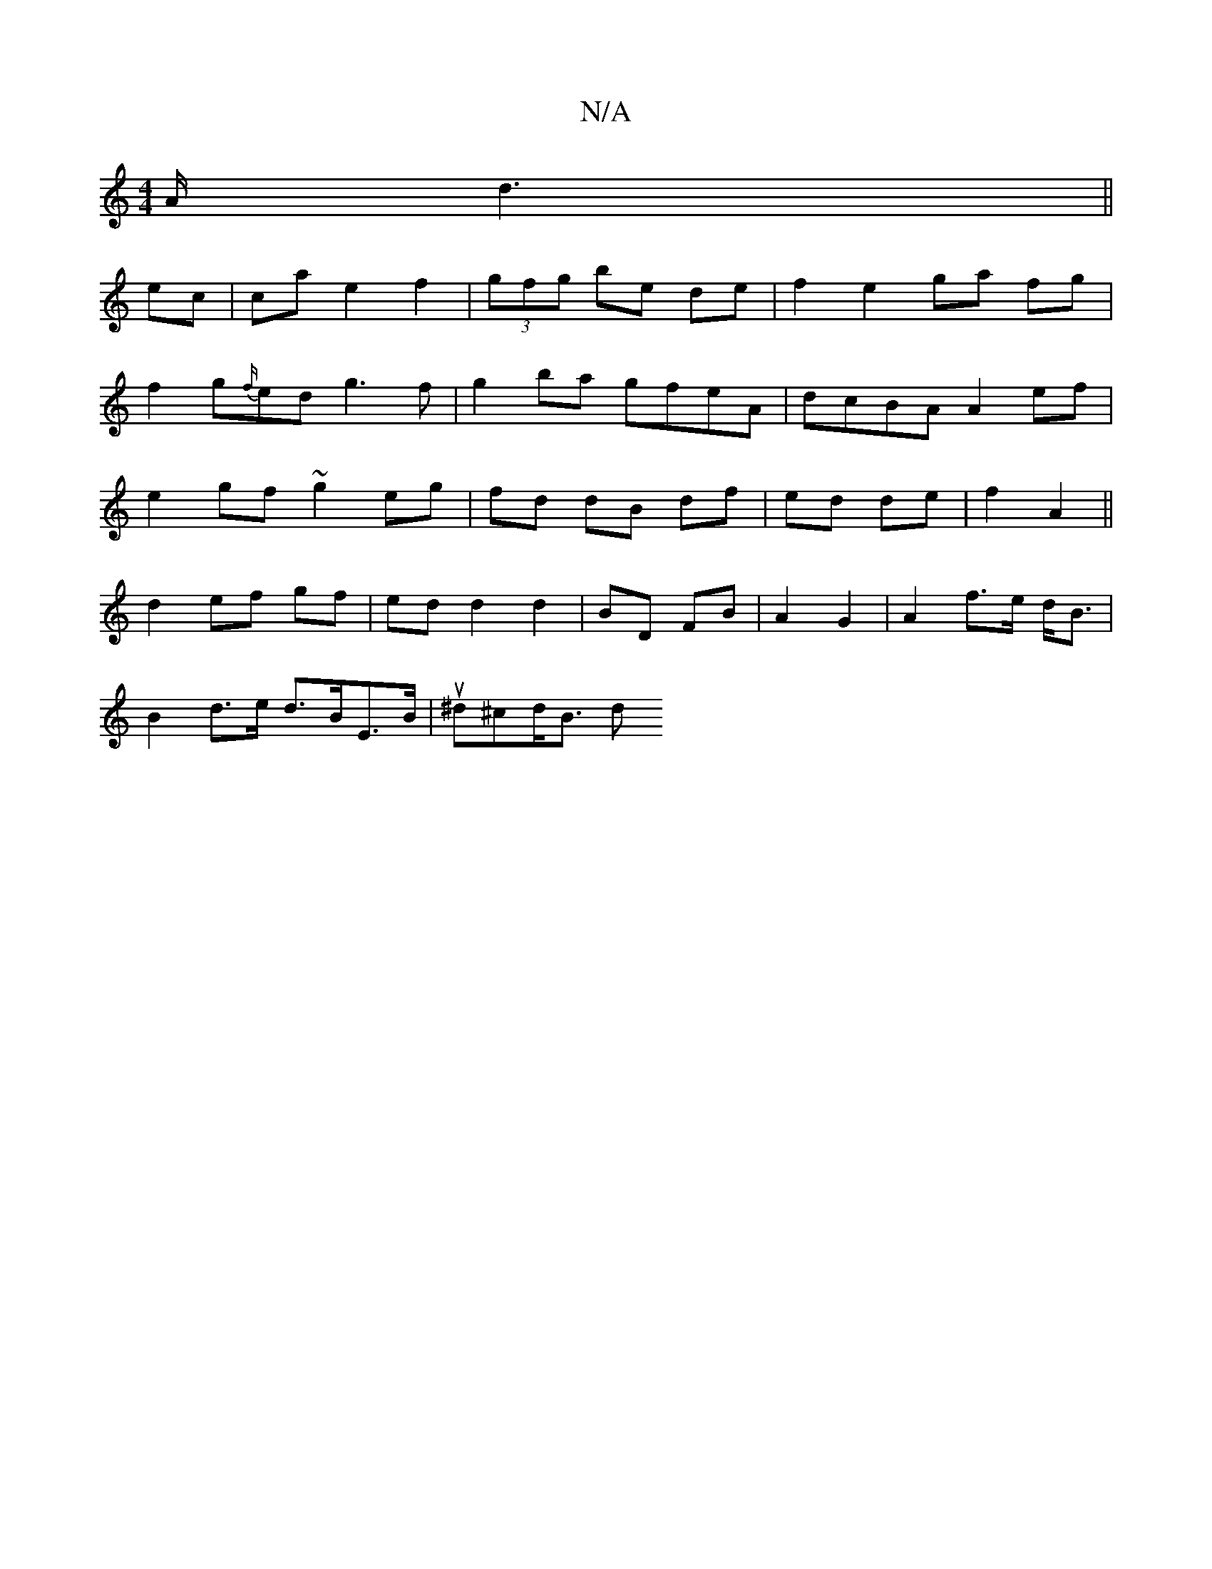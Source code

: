 X:1
T:N/A
M:4/4
R:N/A
K:Cmajor
A/ d3 ||
ec | ca e2 f2 | (3gfg be de | f2 e2 ga fg|
f2g{f/}ed g3 f|g2 ba gfeA|dcBA A2 ef|
e2 gf ~g2 eg|fd dB df|ed de|f2 A2 ||
d2 ef gf| ed d2 d2| BD FB|A2 G2 | A2 f>e d<B |
B2 d>e d>BE>B | u^d^cd<B d